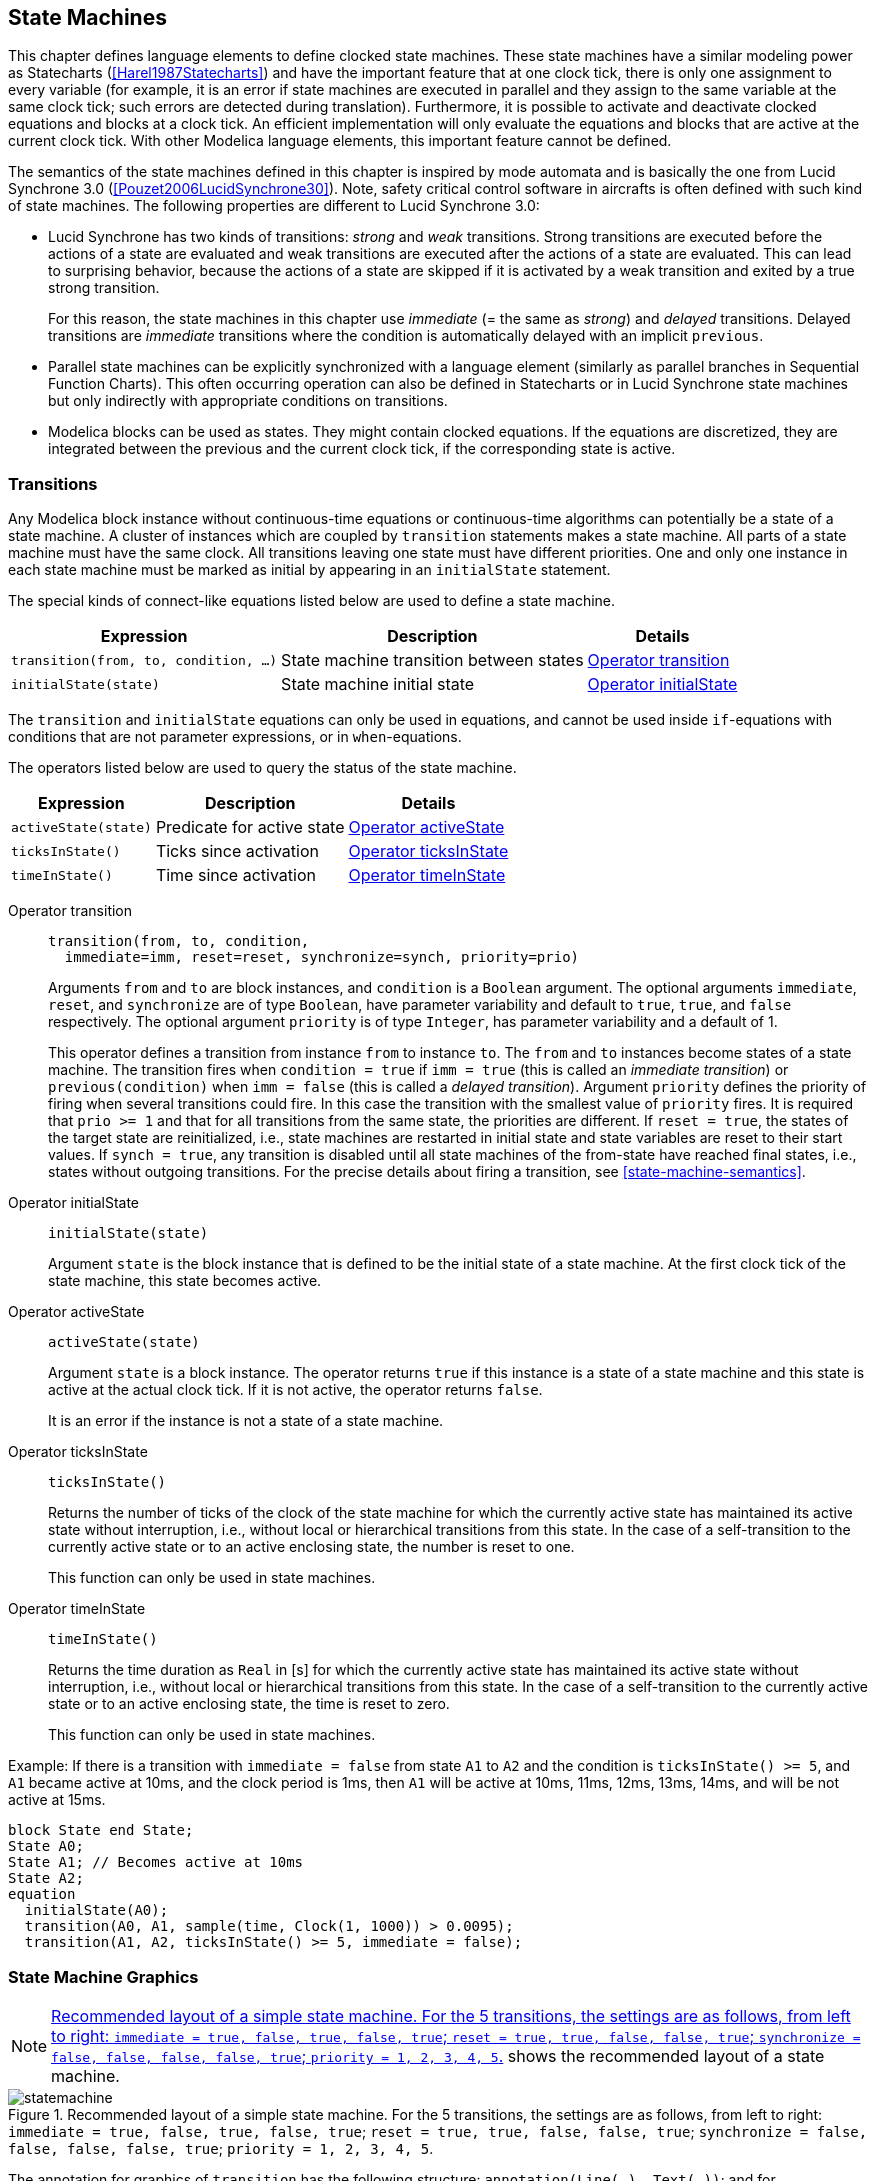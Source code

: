== State Machines
:id: state-machines

This chapter defines language elements to define clocked state machines.
These state machines have a similar modeling power as Statecharts (<<Harel1987Statecharts>>) and have the important feature that at one clock tick, there is only one assignment to every variable (for example, it is an error if state machines are executed in parallel and they assign to the same variable at the same clock tick; such errors are detected during translation).
Furthermore, it is possible to activate and deactivate clocked equations and blocks at a clock tick.
An efficient implementation will only evaluate the equations and blocks that are active at the current clock tick.
With other Modelica language elements, this important feature cannot be defined.

The semantics of the state machines defined in this chapter is inspired by mode automata and is basically the one from Lucid Synchrone 3.0 (<<Pouzet2006LucidSynchrone30>>).
Note, safety critical control software in aircrafts is often defined with such kind of state machines.
The following properties are different to Lucid Synchrone 3.0:

* Lucid Synchrone has two kinds of transitions: _strong_ and _weak_ transitions.
Strong transitions are executed before the actions of a state are evaluated and weak transitions are executed after the actions of a state are evaluated.
This can lead to surprising behavior, because the actions of a state are skipped if it is activated by a weak transition and exited by a true strong transition.
+
For this reason, the state machines in this chapter use _immediate_ (= the same as _strong_) and _delayed_ transitions.
Delayed transitions are _immediate_ transitions where the condition is automatically delayed with an implicit `previous`.

* Parallel state machines can be explicitly synchronized with a language element (similarly as parallel branches in Sequential Function Charts).
This often occurring operation can also be defined in Statecharts or in Lucid Synchrone state machines but only indirectly with appropriate conditions on transitions.

* Modelica blocks can be used as states.
They might contain clocked equations.
If the equations are discretized, they are integrated between the previous and the current clock tick, if the corresponding state is active.

=== Transitions

Any Modelica block instance without continuous-time equations or continuous-time algorithms can potentially be a state of a state machine.
A cluster of instances which are coupled by `transition` statements makes a state machine.
All parts of a state machine must have the same clock.
All transitions leaving one state must have different priorities.
One and only one instance in each state machine must be marked as initial by appearing in an `initialState` statement.

The special kinds of connect-like equations listed below are used to define a state machine.

[cols="a,a,a",options=autowidth]
|===
|Expression                             |Description                             |Details

|`transition(from, to, condition, ...)` |State machine transition between states |<<operator:transition>>
|`initialState(state)`                  |State machine initial state             |<<operator:initialState>>
|===

The `transition` and `initialState` equations can only be used in equations, and cannot be used inside `if`-equations with conditions that are not parameter expressions, or in `when`-equations.

The operators listed below are used to query the status of the state machine.

[cols="a,a,a",options=autowidth]
|===
|Expression           |Description                |Details

|`activeState(state)` |Predicate for active state |<<operator:activeState>>
|`ticksInState()`     |Ticks since activation     |<<operator:ticksInState>>
|`timeInState()`      |Time since activation      |<<operator:timeInState>>
|===

[[operator:transition,Operator transition]]
Operator transition::
+
[source,modelica]
----
transition(from, to, condition,
  immediate=imm, reset=reset, synchronize=synch, priority=prio)
----
+
Arguments `from` and `to` are block instances, and `condition` is a `Boolean` argument.
The optional arguments `immediate`, `reset`, and `synchronize` are of type `Boolean`, have parameter variability and default to `true`, `true`, and `false` respectively.
The optional argument `priority` is of type `Integer`, has parameter variability and a default of 1.
+
This operator defines a transition from instance `from` to instance `to`.
The `from` and `to` instances become states of a state machine.
The transition fires when `condition = true` if `imm = true` (this is called an _immediate transition_) or `previous(condition)` when `imm = false` (this is called a _delayed transition_).
Argument `priority` defines the priority of firing when several transitions could fire.
In this case the transition with the smallest value of `priority` fires.
It is required that `prio >= 1` and that for all transitions from the same state, the priorities are different.
If `reset = true`, the states of the target state are reinitialized, i.e., state machines are restarted in initial state and state variables are reset to their start values.
If `synch = true`, any transition is disabled until all state machines of the from-state have reached final states, i.e., states without outgoing transitions.
For the precise details about firing a transition, see <<state-machine-semantics>>.

[[operator:initialState,Operator initialState]]
Operator initialState::
+
[source,modelica]
----
initialState(state)
----
+
Argument `state` is the block instance that is defined to be the initial state of a state machine.
At the first clock tick of the state machine, this state becomes active.

[[operator:activeState,Operator activeState]]
Operator activeState::
+
[source,modelica]
----
activeState(state)
----
+
Argument `state` is a block instance.
The operator returns `true` if this instance is a state of a state machine and this state is active at the actual clock tick.
If it is not active, the operator returns `false`.
+
It is an error if the instance is not a state of a state machine.

[[operator:ticksInState,Operator ticksInState]]
Operator ticksInState::
+
[source,modelica]
----
ticksInState()
----
+
Returns the number of ticks of the clock of the state machine for which the currently active state has maintained its active state without interruption, i.e., without local or hierarchical transitions from this state.
In the case of a self-transition to the currently active state or to an active enclosing state, the number is reset to one.
+
This function can only be used in state machines.

[[operator:timeInState,Operator timeInState]]
Operator timeInState::
+
[source,modelica]
----
timeInState()
----
+
Returns the time duration as `Real` in [s] for which the currently active state has maintained its active state without interruption, i.e., without local or hierarchical transitions from this state.
In the case of a self-transition to the currently active state or to an active enclosing state, the time is reset to zero.
+
This function can only be used in state machines.

[example]
====
Example: If there is a transition with `immediate = false` from state `A1` to `A2` and the condition is `ticksInState() >= 5`, and `A1` became active at 10ms, and the clock period is 1ms, then `A1` will be active at 10ms, 11ms, 12ms, 13ms, 14ms, and will be not active at 15ms.

[source,modelica]
----
block State end State;
State A0;
State A1; // Becomes active at 10ms
State A2;
equation
  initialState(A0);
  transition(A0, A1, sample(time, Clock(1, 1000)) > 0.0095);
  transition(A1, A2, ticksInState() >= 5, immediate = false);
----
====

=== State Machine Graphics

[NOTE]
<<fig-state-machine-layout>> shows the recommended layout of a state machine.

.Recommended layout of a simple state machine. For the 5 transitions, the settings are as follows, from left to right: `immediate = true, false, true, false, true`; `reset = true, true, false, false, true`; `synchronize = false, false, false, false, true`; `priority = 1, 2, 3, 4, 5`.
[[fig-state-machine-layout]]
image::media/statemachine.svg[]

The annotation for graphics of `transition` has the following structure: `annotation(Line(...), Text(...))`; and for `initialState()`: `graphical-primitives(Line(...))`; with `Line` and `Text` annotations defined in <<annotations>>.

[example]
====
Example:

[source,modelica]
----
transition(state2, state1, x < 10,
           immediate = true, reset = true, synchronize = false, priority = 1)
  annotation(
    Line(
      points = {{-40,-16},{-36,-4},{-32,8},{-40,26},{-40,32},{-46,50}},
      color = {175, 175, 175},
      thickness = 0.25,
      smooth = Smooth.Bezier),
    Text(
      string = "%condition",
      extent = {{4, -4}, {4, -10}},
      fontSize = 10,
      textStyle = {TextStyle.Bold},
      textColor = {95, 95, 95},
      horizontalAlignment = TextAlignment.Left),
  );
----
====

The `Text` annotation representing the transition condition can use the notation `%condition` to refer to the condition expression.

The extent of the Text is interpreted relative to either the first point of the `Line`, in the case of `immediate = false`, or the last point (`immediate = true`).

In addition to the line defined by the points of the `Line` annotation, a perpendicular line is used to represent the transition.
This line is closer to the first point if `immediate = false` otherwise closer to the last point.

If the condition text is somewhat distant from the perpendicular line, a dimmed straight line joins the transition text and the perpendicular line.
(See the rightmost transition above.)

If `reset = true`, a filled arrow head is used otherwise an open arrow head.
For `synchronize = true`, an inverse "fork" symbol is used in the beginning of the arrow.
(See the rightmost transition above.)

The value of the `priority` attribute is prefixing the condition text followed by a colon if `priority > 1`.

The `initialState` line has a filled arrow head and a bullet at the opposite end of the initial state (as shown above).

=== State Machine Semantics

For the purpose of defining the semantics of state machines, assume that the data of all transitions are stored in an array of records:

[source,modelica]
----
record Transition
  Integer from;
  Integer to;
  Boolean immediate = true;
  Boolean reset = true;
  Boolean synchronize = false;
  Integer priority = 1;
end Transition;
----

The transitions are sorted with lowest priority number last in the array; and the priorities must be unique for each value of `from`.
The states are enumerated from 1 and up.
The transition conditions are stored in a separate array `c[:]` since they are time varying.

The semantics model is a discrete-time system with inputs `{c[:], active, reset}` with `t` being an array corresponding to the inputs to the transition operator, outputs `{activeState, activeReset, activeResetStates[:]}` and states `{nextState, nextReset, nextResetStates[:]}`.
For a top-level state machine, active is always true.
For sub-state machines, active is true only when the parent state is active.
For a top-level state machine, reset is true at the first activation only.
For sub-state machine, reset is propagated from the state machines higher up.

==== State Activation

The state update starts from `nextState`, i.e., what has been determined to be the next state at the previous time.
`selectedState` takes into account if a reset of the state machine is to be done.

[source,modelica]
----
output Integer selectedState = if reset then 1 else previous(nextState);
----

The integer `fired` is calculated as the index of the transition to be fired by checking that `selectedState` is the from-state and the condition is true for an immediate transition or `previous(condition)` is true for a delayed transition.
The max function returns the index of the transition with highest priority or 0.

[source,modelica]
----
Integer fired =
  max(
    if t[i].from == selectedState and
        (if t[i].immediate then c[i] else previous(c[i]))
      then i
      else 0
    for i in 1 : size(t, 1));
----

The start value of c is false.
This definition would require that the previous value is recorded for all transitions conditions.
Below is described an equivalent semantics which just require to record the value of one integer variable delayed.

The integer `immediate` is calculated as the index of the immediate transition to potentially be fired by checking that `selectedState` is the from-state and the condition is true.
The max function returns the index of the transition with true condition and highest priority or 0.

[source,modelica]
----
Integer immediate =
  max(
    if t[i].immediate and t[i].from == selectedState and c[i] then i else 0
    for i in 1 : size(t, 1));
----

In a similar way, the `Integer delayed` is calculated as the index for a potentially delayed transition, i.e., a transition taking place at the next clock tick.
In this case the from-state needs to be equal to `nextState`:

[source,modelica]
----
Integer delayed =
  max(
    if not t[i].immediate and t[i].from == nextState and c[i] then i else 0
    for i in 1 : size(t, 1));
----

The transition to be fired is determined as follows, taking into account that a delayed transition might have higher priority than an immediate:

[source,modelica]
----
Integer fired = max(previous(delayed), immediate);
----

`nextState` is set to the found transitions to-state:

[source,modelica]
----
Integer nextState =
  if active then
    (if fired > 0 then t[fired].to else selectedState)
  else
    previous(nextState);
----

In order to define synchronize transitions, each state machine must determine which are the final states, i.e., states without from-transitions and to determine if the state machine is in a final state currently:

[source,modelica]
----
Boolean finalStates[nStates] =
  {min(t[j].from <> i for j in 1 : size(t, 1)) for i in 1 : nStates};
Boolean stateMachineInFinalState = finalStates[activeState];
----

To enable a synchronize transition, all the `stateMachineInFinalState` conditions of all state machines within the meta state must be true.
An example is given below in the semantic example model.

==== Reset Handling

A state can be reset for two reasons:

* The whole state machine has been reset from its context.
  In this case, all states must be reset, and the initial state becomes active.
* A reset transition has been fired.
  Then, its target state is reset, but not other states.

The first reset mechanism is handled by the `activeResetStates` and `nextResetStates` vectors.

The state machine reset flag is propagated and maintained to each state individually:

[source,modelica]
----
output Boolean activeResetStates[nStates] =
  {reset or previous(nextResetStates[i]) for i in 1 : nStates};
----

until a state is eventually executed, then its corresponding reset condition is set to false:

[source,modelica]
----
Boolean nextResetStates[nStates] =
  if active then
    {activeState <> i and activeResetStates[i] for i in 1 : nStates}
  else
    previous(nextResetStates)
----

The second reset mechanism is implemented with the `selectedReset` and `nextReset` variables.
If no reset transition is fired, the `nextReset` is set to false for the next cycle.

==== Activation Handling

When a state is suspended, its equations should not be executed, and its variables keep their values -- including state-variables in discretized equations.

The execution of a sub-state machine has to be suspended when its enclosing state is not active.
This activation flag is given as a `Boolean` input `active`.
When this flag is true, the sub-state machine maintains its previous state, by guarding the equations of the state variables `nextState`, `nextReset` and `nextResetStates`.

==== Semantics Summary

The entire semantics model is given below:

[source,modelica]
----
model StateMachineSemantics "Semantics of state machines"
  parameter Integer nStates;
  parameter Transition t[:] "Array of transition data sorted in priority";
  input Boolean c[size(t, 1)] "Transition conditions sorted in priority";
  input Boolean active "true if the state machine is active";
  input Boolean reset "true when the state machine should be reset";
  Integer selectedState = if reset then 1 else previous(nextState);
  Boolean selectedReset = reset or previous(nextReset);
  // For strong (immediate) and weak (delayed) transitions
  Integer immediate =
    max(
      if (t[i].immediate and t[i].from == selectedState and c[i]) then i else 0
      for i in 1 : size(t, 1));
  Integer delayed =
    max(
      if (not t[i].immediate and t[i].from == nextState and c[i]) then i else 0
      for i in 1 : size(t, 1));
  Integer fired = max(previous(delayed), immediate);
  output Integer activeState =
    if reset then 1 elseif fired > 0 then t[fired].to else selectedState;
  output Boolean activeReset =
    reset or (if fired > 0 then t[fired].reset else selectedReset);

  // Update states
  Integer nextState = if active then activeState else previous(nextState);
  Boolean nextReset = not active and previous(nextReset);
  // Delayed resetting of individual states
  output Boolean activeResetStates[nStates] =
    {reset or previous(nextResetStates[i]) for i in 1 : nStates};
  Boolean nextResetStates[nStates] =
    if active then
      {activeState <> i and activeResetStates[i] for i in 1 : nStates}
    else
      previous(nextResetStates);
  Boolean finalStates[nStates] =
    {min(t[j].from <> i for j in 1 : size(t, 1)) for i in 1 : nStates};
  Boolean stateMachineInFinalState = finalStates[activeState];
end StateMachineSemantics;
----

==== Merging Variable Definitions

[NOTE]
When a state class uses an `outer output` declaration, the equations have access to the corresponding variable declared `inner`.
Special rules are then needed to maintain the single assignment rule since multiple definitions of such outer variables in different mutually exclusive states needs to be merged.

In each state, the outer output variables are solved for and for each such variable a single definition is formed:

[source,modelica]
----
v :=
  if activeState(state1) then
    expre1
  elseif activeState(state2) then
    expre2
  elseif ...
  else
    last(v)
----

`last` is a special internal semantic operator returning its input.
It is just used to mark for the sorting that the incidence of its argument should be ignored.
A start value must be given to the variable if not assigned in the initial state.

A new assignment equation is formed which might be merged on higher levels in nested state machines.

==== Merging Connections to Outputs

[NOTE]
The causal connection semantics of Modelica for non-state machines are generalized to states of state machines, using the fact that only one state is active at a time.

It is possible to connect outputs each coming from different states of state machines together -- and connect this with other causal connectors.
These outputs are combined seen as one source of the signal, and give the following constraint equations,

[source,modelica]
----
u1 = u2 = ... = y1 = y2 = ...
----

with `yi` being outputs from different states of the state-machine and `ui` being other causal variables.
The semantics is defined similarly to <<merging-variable-definitions>>:

[source,modelica]
----
v = if activeState(state1) then
      y1
    elseif activeState(state2) then
      y2
    elseif ...
    else
      last(v);
u1 = v
u2 = v
...
----

=== Example

.Example of a hierarchical state machine.
[[fig-hierarchical-statemachine]]
image::media/hierarchical-statemachine.svg[width=80%]

[example]
====
Example: Consider the hierarchical state machine in <<fig-hierarchical-statemachine>>.
The model demonstrates the following properties:

* `state1` is a meta state with two parallel state machines in it.
* `stateA` declares `v` as `outer output`.
  `state1` is on an intermediate level and declares `v` as `inner outer output`, i.e., matches lower level `outer v` by being `inner` and also matches higher level `inner v` by being `outer`.
  The top level declares `v` as `inner` and gives the start value.
* `count` is defined with a start value in `state1`.
  It is reset when a reset transition (`v >= 20`) is made to `state1`.
* `stateX` declares the local variable `w` to be equal to `v` declared as `inner input`.
* `stateY` declares a local counter `j`.
  It is reset at start and as a consequence of the reset transition (`v >= 20`) to `state1`: When the reset transition (`v >= 20`) fires, then the variables of the active states are reset immediately (so `count` from `state1`, and `i` from `stateX`).
  The variables of other states are only reset at the time instants when these states become active.
  So `j` in `StateY` is reset to 0, when the transition `stateX.i > 20` fires (after `state1` became active again, so after the reset transition `v >= 20`).
* Synchronizing the exit from the two parallel state machines of `state1` is done by checking that `stated` and `stateY` are active using the `activeState` function.

The Modelica code (without annotations) is:

[source,modelica]
----
block HierarchicalAndParallelStateMachine
  inner Integer v(start = 0);

  State1 state1;
  State2 state2;
equation
  initialState(state1);
  transition(state1, state2,
             activeState(state1.stateD) and activeState(state1.stateY),
             immediate = false);
  transition(state2, state1, v >= 20, immediate = false);

public
  block State1
    inner Integer count(start = 0);
    inner outer output Integer v;

    block StateA
      outer output Integer v;
    equation
      v = previous(v) + 2;
    end StateA;
    StateA stateA;

    block StateB
      outer output Integer v;
    equation
      v = previous(v) - 1;
    end StateB;
    StateB stateB;

    block StateC
      outer output Integer count;
    equation
      count = previous(count) + 1;
    end StateC;
    StateC stateC;

    block StateD
    end StateD;
    StateD stateD;

  equation
    initialState(stateA);
    transition(stateA, stateB, v >= 6, immediate = false);
    transition(stateB, stateC, v == 0, immediate = false);
    transition(stateC, stateA, true, immediate = false, priority = 2);
    transition(stateC, stateD, count >= 2, immediate = false);

  public
    block StateX
      outer input Integer v;
      Integer i(start = 0);
      Integer w; // = v;
    equation
      i = previous(i) + 1;
      w = v;
    end StateX;
    StateX stateX;

    block StateY
      Integer j(start = 0);
    equation
      j = previous(j) + 1;
    end StateY;
    StateY stateY;

  equation
    initialState(stateX);
    transition(stateX, stateY, stateX.i > 20,
               immediate = false, reset = false);
  end State1;

  block State2
    outer output Integer v;
  equation
    v = previous(v) + 5;
  end State2;
end HierarchicalAndParallelStateMachine;
----

.State machine behavior, as reflected by the variable v.
image::media/statemachineplot.svg[width=50%]

The transition from `state1` to `state2` could have been done with a `synchronize` transition with `condition=true` instead.
The semantically equivalent model is shown below:

[source,modelica]
----
block HierarchicalAndParallelStateMachine
  extends StateMachineSemantics(
    nStates = 2,
    t = {Transition(from = 1, to = 2, immediate = false, synchronize = true),
         Transition(from = 2, to = 1, immediate = false)},
    c = {true, v >= 20});
  Boolean init(start = true) = sample(false);

  block State1
    Boolean active;
    Boolean reset;
    outer input Integer v_previous;
    inner output Integer v;
    inner Integer count(start = 0);
    inner Integer count_previous = if reset then 0 else previous(count);

    block StateMachineOf_stateA
      extends StateMachineSemantics(
        nStates = 4,
        t = {Transition(from = 1, to = 2, immediate = false),
             Transition(from = 2, to = 3, immediate = false),
             Transition(from = 3, to = 1, immediate = false),
             Transition(from = 3, to = 4, immediate = false)},
        c = {v >= 6, v == 0, true, count >= 2});
      outer input Integer v_previous;
      outer output Integer v;
      outer input Integer count_previous;
      outer output Integer count;
    equation
      inFinalState = true; // no macro states
      if activeState == 1 then
        // equations for stateA
        v = v_previous + 2;
        count = count_previous;
      elseif activeState == 2 then
        // equations for stateB
        v = v_previous - 1;
        count = count_previous;
      elseif activeState == 3 then
        // equations for stateC
        v = v_previous;
        count = count_previous + 1;
      else // if activeState == 4 then
        // equations for stateD
        v = v_previous;
        count = count_previous;
      end if;
    end StateMachineOf_stateA;

    StateMachineOf_stateA stateMachineOf_stateA(
      active = active, reset = reset);

    block StateMachineOf_stateX
      extends StateMachineSemantics(
        nStates = 2,
        t = {Transition(from = 1, to = 2, immediate = false, reset = false)},
        c = {i > 25});
      outer input Integer v;
      Integer i(start = 0);
      Integer i_previous;
      Integer j(start = 0);
      Integer j_previous;
      Integer w;
    equation
      inFinalState = true; // no macro states
      if activeState == 1 then
        // equations for stateX
        i_previous =
          if activeReset or activeResetStates[1] then 0 else previous(i);
        j_previous = previous(j);
        i = i_previous + 1;
        w = v;
        j = j_previous;
      else // if activeState == 2 then
        // equations for stateY
        i_previous = previous(i);
        j_previous =
          if activeReset or activeResetStates[2] then 0 else previous(j);
        i = i_previous;
        w = previous(w);
        j = j_previous + 1;
      end if;
    end StateMachineOf_stateX;

    StateMachineOf_stateX stateMachineOf_stateX(
      active = active, reset = reset);
    Boolean inFinalState =
      stateMachineOf_stateA.stateMachineInFinalState and
      stateMachineOf_stateX.stateMachineInFinalState;
  end State1;

  State1 state1;
  Integer v(start = 0);
  inner Integer v_previous = if reset then 0 else previous(v);
equation
  active = true;
  reset = previous(init);
  if activeState == 1 then
    // equations for state1
    inFinalState = state1.inFinalState;
    state1.active = true;
    state1.reset = activeReset or activeResetStates[1];
    v = state1.v;
  else // if activeState == 2 then
    // equations for state2
    inFinalState = true; // not macro state
    state1.active = false;
    state1.reset = false;
    v = previous(v) + 5;
  end if;
end HierarchcialAndParallelStateMachine;
----
====